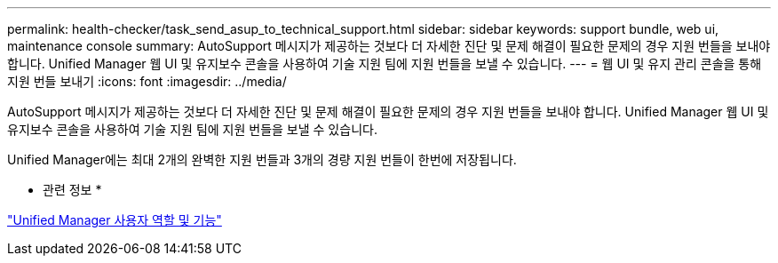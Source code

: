 ---
permalink: health-checker/task_send_asup_to_technical_support.html 
sidebar: sidebar 
keywords: support bundle, web ui, maintenance console 
summary: AutoSupport 메시지가 제공하는 것보다 더 자세한 진단 및 문제 해결이 필요한 문제의 경우 지원 번들을 보내야 합니다. Unified Manager 웹 UI 및 유지보수 콘솔을 사용하여 기술 지원 팀에 지원 번들을 보낼 수 있습니다. 
---
= 웹 UI 및 유지 관리 콘솔을 통해 지원 번들 보내기
:icons: font
:imagesdir: ../media/


[role="lead"]
AutoSupport 메시지가 제공하는 것보다 더 자세한 진단 및 문제 해결이 필요한 문제의 경우 지원 번들을 보내야 합니다. Unified Manager 웹 UI 및 유지보수 콘솔을 사용하여 기술 지원 팀에 지원 번들을 보낼 수 있습니다.

Unified Manager에는 최대 2개의 완벽한 지원 번들과 3개의 경량 지원 번들이 한번에 저장됩니다.

* 관련 정보 *

link:../config/reference_unified_manager_roles_and_capabilities.html["Unified Manager 사용자 역할 및 기능"]
